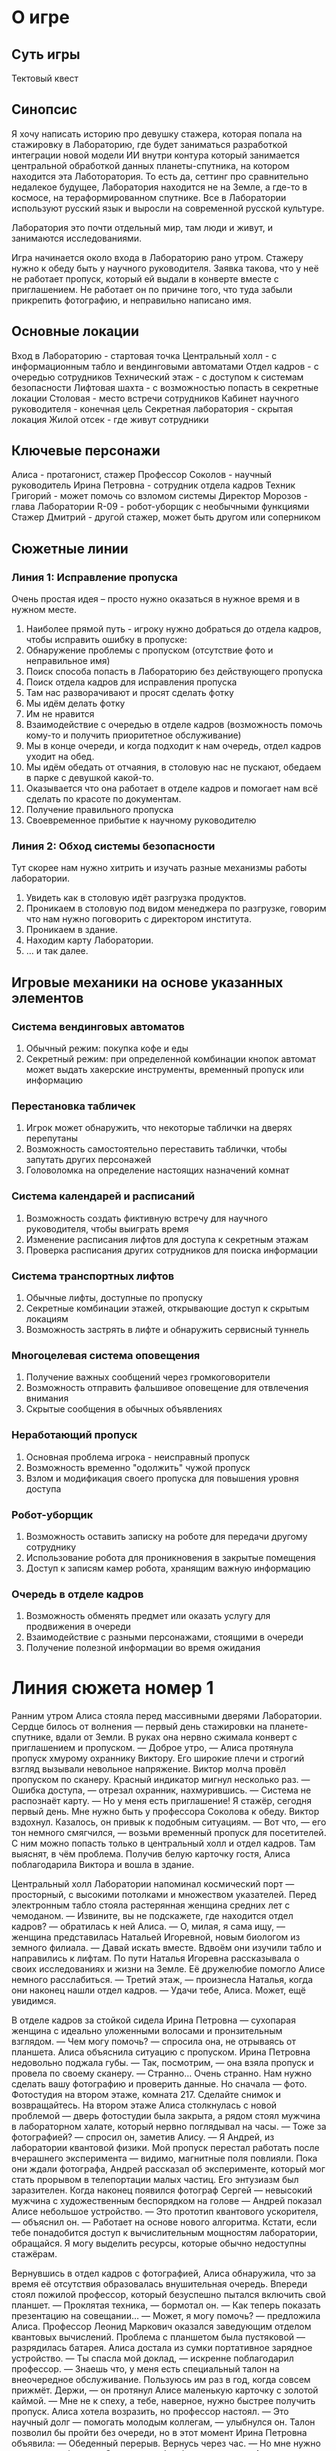 * О игре
** Суть игры
Тектовый квест
** Синопсис
Я хочу написать историю про девушку стажера, которая попала на стажировку в Лабораторию, где будет заниматься разработкой интеграции новой модели ИИ внутри контура который занимается центральной обработкой данных планеты-спутника, на котором находится эта Лаботоратория.  То есть да, сеттинг про сравнительно недалекое будущее, Лаборатория находится не на Земле, а где-то в космосе, на тераформированном спутнике.  Все в Лаборатории используют русский язык и выросли на современной русской культуре.

Лаборатория это почти отдельный мир, там люди и живут, и занимаются исследованиями.

Игра начинается около входа в Лабораторию рано утром.  Стажеру нужно к обеду быть у научного руководителя.  Заявка такова, что у неё не работает пропуск, который ей выдали в конверте вместе с приглашением.  Не работает он по причине того, что туда забыли прикрепить фотографию, и неправильно написано имя.

** Основные локации
Вход в Лабораторию - стартовая точка
Центральный холл - с информационным табло и вендинговыми автоматами
Отдел кадров - с очередью сотрудников
Технический этаж - с доступом к системам безопасности
Лифтовая шахта - с возможностью попасть в секретные локации
Столовая - место встречи сотрудников
Кабинет научного руководителя - конечная цель
Секретная лаборатория - скрытая локация
Жилой отсек - где живут сотрудники

** Ключевые персонажи

Алиса - протагонист, стажер
Профессор Соколов - научный руководитель
Ирина Петровна - сотрудник отдела кадров
Техник Григорий - может помочь со взломом системы
Директор Морозов - глава Лаборатории
R-09 - робот-уборщик с необычными функциями
Стажер Дмитрий - другой стажер, может быть другом или соперником

** Сюжетные линии
*** Линия 1: Исправление пропуска
Очень простая идея -- просто нужно оказаться в нужное время и в нужном месте.

1. Наиболее прямой путь - игроку нужно добраться до отдела кадров, чтобы исправить ошибку в пропуске:
2. Обнаружение проблемы с пропуском (отсутствие фото и неправильное имя)
3. Поиск способа попасть в Лабораторию без действующего пропуска
4. Поиск отдела кадров для исправления пропуска
5. Там нас разворачивают и просят сделать фотку
6. Мы идём делать фотку
7. Им не нравится 
8. Взаимодействие с очередью в отделе кадров (возможность помочь
   кому-то и получить приоритетное обслуживание)
9. Мы в конце очереди, и когда подходит к нам очередь, отдел кадров уходит на обед.
10. Мы идём обедать от отчаяния, в столовую нас не пускают, обедаем в парке с девушкой какой-то.
11. Оказывается что она работает в отделе кадров и помогает нам всё сделать по красоте по документам.
12. Получение правильного пропуска
13. Своевременное прибытие к научному руководителю
    
*** Линия 2: Обход системы безопасности
Тут скорее нам нужно хитрить и изучать разные механизмы работы лаборатории.

1. Увидеть как в столовую идёт разгрузка продуктов.
2. Проникаем в столовую под видом менеджера по разгрузке, говорим что
   нам нужно поговорить с директором института.
3. Проникаем в здание.
4. Находим карту Лаборатории.
5. ... и так далее.
   
** Игровые механики на основе указанных элементов
*** Система вендинговых автоматов
1. Обычный режим: покупка кофе и еды
2. Секретный режим: при определенной комбинации кнопок автомат может выдать хакерские инструменты, временный пропуск или информацию

*** Перестановка табличек
1. Игрок может обнаружить, что некоторые таблички на дверях перепутаны
2. Возможность самостоятельно переставить таблички, чтобы запутать других персонажей
3. Головоломка на определение настоящих назначений комнат

*** Система календарей и расписаний
1. Возможность создать фиктивную встречу для научного руководителя, чтобы выиграть время
2. Изменение расписания лифтов для доступа к секретным этажам
3. Проверка расписания других сотрудников для поиска информации

*** Система транспортных лифтов
1. Обычные лифты, доступные по пропуску
2. Секретные комбинации этажей, открывающие доступ к скрытым локациям
3. Возможность застрять в лифте и обнаружить сервисный туннель

*** Многоцелевая система оповещения
1. Получение важных сообщений через громкоговорители
2. Возможность отправить фальшивое оповещение для отвлечения внимания
3. Скрытые сообщения в обычных объявлениях

*** Неработающий пропуск
1. Основная проблема игрока - неисправный пропуск
2. Возможность временно "одолжить" чужой пропуск
3. Взлом и модификация своего пропуска для повышения уровня доступа

*** Робот-уборщик
1. Возможность оставить записку на роботе для передачи другому сотруднику
2. Использование робота для проникновения в закрытые помещения
3. Доступ к записям камер робота, хранящим важную информацию

*** Очередь в отделе кадров
1. Возможность обменять предмет или оказать услугу для продвижения в очереди
2. Взаимодействие с разными персонажами, стоящими в очереди
3. Получение полезной информации во время ожидания

* Линия сюжета номер 1

Ранним утром Алиса стояла перед массивными дверями Лаборатории. Сердце билось от волнения — первый день стажировки на планете-спутнике, вдали от Земли. В руках она нервно сжимала конверт с приглашением и пропуском.
— Доброе утро, — Алиса протянула пропуск хмурому охраннику Виктору. Его широкие плечи и строгий взгляд вызывали невольное напряжение.
Виктор молча провёл пропуском по сканеру. Красный индикатор мигнул несколько раз.
— Ошибка доступа, — отрезал охранник, нахмурившись. — Система не распознаёт карту.
— Но у меня есть приглашение! Я стажёр, сегодня первый день. Мне нужно быть у профессора Соколова к обеду.
Виктор вздохнул. Казалось, он привык к подобным ситуациям.
— Вот что, — его тон немного смягчился, — возьми временный пропуск для посетителей. С ним можно попасть только в центральный холл и отдел кадров. Там выяснят, в чём проблема.
Получив белую карточку гостя, Алиса поблагодарила Виктора и вошла в здание.

Центральный холл Лаборатории напоминал космический порт — просторный, с высокими потолками и множеством указателей. Перед электронным табло стояла растерянная женщина средних лет с чемоданом.
— Извините, вы не подскажете, где находится отдел кадров? — обратилась к ней Алиса.
— О, милая, я сама ищу, — женщина представилась Натальей Игоревной, новым биологом из земного филиала. — Давай искать вместе.
Вдвоём они изучили табло и направились к лифтам. По пути Наталья Игоревна рассказывала о своих исследованиях и жизни на Земле. Её дружелюбие помогло Алисе немного расслабиться.
— Третий этаж, — произнесла Наталья, когда они наконец нашли отдел кадров. — Удачи тебе, Алиса. Может, ещё увидимся.

В отделе кадров за стойкой сидела Ирина Петровна — сухопарая женщина с идеально уложенными волосами и пронзительным взглядом.
— Чем могу помочь? — спросила она, не отрываясь от планшета.
Алиса объяснила ситуацию с пропуском. Ирина Петровна недовольно поджала губы.
— Так, посмотрим, — она взяла пропуск и провела по своему сканеру. — Странно... Очень странно. Нам нужно сделать вашу фотографию и проверить данные. Но сначала — фото. Фотостудия на втором этаже, комната 217. Сделайте снимок и возвращайтесь.
На втором этаже Алиса столкнулась с новой проблемой — дверь фотостудии была закрыта, а рядом стоял мужчина в лабораторном халате, который нервно поглядывал на часы.
— Тоже за фотографией? — спросил он, заметив Алису. — Я Андрей, из лаборатории квантовой физики. Мой пропуск перестал работать после вчерашнего эксперимента — видимо, магнитные поля повлияли.
Пока они ждали фотографа, Андрей рассказал об эксперименте, который мог стать прорывом в телепортации малых частиц. Его энтузиазм был заразителен. Когда наконец появился фотограф Сергей — невысокий мужчина с художественным беспорядком на голове — Андрей показал Алисе небольшое устройство.
— Это прототип квантового ускорителя, — объяснил он. — Работает на основе нового алгоритма. Кстати, если тебе понадобится доступ к вычислительным мощностям лаборатории, обращайся. Я могу выделить ресурсы, которые обычно недоступны стажёрам.

Вернувшись в отдел кадров с фотографией, Алиса обнаружила, что за время её отсутствия образовалась внушительная очередь. Впереди стоял пожилой профессор, который безуспешно пытался включить свой планшет.
— Проклятая техника, — бормотал он. — Как теперь показать презентацию на совещании...
— Может, я могу помочь? — предложила Алиса.
Профессор Леонид Маркович оказался заведующим отделом квантовых вычислений. Проблема с планшетом была пустяковой — разрядилась батарея. Алиса достала из сумки портативное зарядное устройство.
— Ты спасла мой доклад, — искренне поблагодарил профессор. — Знаешь что, у меня есть специальный талон на внеочередное обслуживание. Пользуюсь им раз в год, когда совсем прижмёт. Держи, — он протянул Алисе маленькую карточку с золотой каймой. — Мне не к спеху, а тебе, наверное, нужно быстрее получить пропуск.
Алиса хотела возразить, но профессор настоял.
— Это научный долг — помогать молодым коллегам, — улыбнулся он.
Талон позволил бы пройти без очереди, но в этот момент Ирина Петровна объявила:
— Обеденный перерыв. Вернусь через час.
— Но мне нужно успеть к профессору Соколову к обеду! — воскликнула Алиса.
— Правила есть правила, — отрезала Ирина Петровна, поднимаясь из-за стойки.
Разочарованная Алиса вышла в коридор. Желудок напомнил, что она тоже не отказалась бы от обеда. Следуя указателям, она направилась к столовой, но у входа её остановил охранник.
— Временный пропуск не даёт доступа в столовую, — пояснил он.

В небольшом парке рядом с административным корпусом Алиса устроилась на скамейке. Из сумки она достала бутерброд, который приготовила перед вылетом на планету-спутник.
— Не возражаешь, если я присяду? — спросила девушка примерно её возраста с планшетом в руках.
— Конечно, нет, — Алиса подвинулась.
Девушка представилась Катей, стажёром отдела кадров.
— А ты, должно быть, новенькая? — спросила она, заметив временный пропуск. — Проблемы с оформлением?
Услышав историю Алисы, Катя удивлённо подняла брови.
— Странно, обычно система не даёт таких сбоев. Могу посмотреть, в чём дело, я как раз работаю с базой пропусков.
Катя достала планшет, подключилась к базе данных и ввела имя Алисы.
— Ого! — воскликнула она через минуту. — Я даже не знала, что такое возможно. Твой пропуск помечен как "экспериментальный образец" с пометкой "Аврора". Это секретный проект, о котором ходят разные слухи.
— Но я просто стажёр, — растерялась Алиса. — Почему у меня такой пропуск?
— Не знаю, — Катя выглядела озадаченной. — Но могу помочь тебе активировать его правильно. Только это надо делать не через основной терминал, а через запасную систему. Пойдём, у меня есть доступ к техническому входу отдела кадров. Мы успеем до окончания обеда.
По пути Катя рассказала, что за системой пропусков скрывается гораздо больше, чем кажется на первый взгляд.
— Каждый пропуск содержит криптографический ключ, который определяет твой уровень доступа к различным подсистемам, — объяснила она. — Но в твоём случае... похоже, твой пропуск содержит какой-то экспериментальный код. Я такого никогда не видела.
Через служебный вход они попали в техническое помещение отдела кадров. Катя подключила пропуск Алисы к специальному устройству.
— Смотри, — показала она на экран. — Обычный пропуск имеет стандартную структуру данных. Твой же... видишь эти дополнительные сегменты кода? Они зашифрованы. Я не могу их расшифровать, но могу активировать основную функцию пропуска.
Она быстро внесла данные Алисы в систему, добавила фотографию и провела пропуском по специальному устройству.
— Готово! Базовый доступ активирован. Но я бы на твоём месте поинтересовалась, почему тебе выдали такой необычный пропуск.
— Спасибо тебе огромное, — искренне поблагодарила Алиса.
— Не за что, — улыбнулась Катя. — И знаешь... если захочешь узнать больше о своём пропуске, могу показать тебе, как получить доступ к системным логам. Это не совсем по правилам, но... — она подмигнула. — Техническая документация отдела хранится на сервере S22, логин — techdocs, пароль меняется каждый день и равен дате в формате ДДММГГ плюс кодовое слово "квазар". Запомнишь?
Алиса кивнула, мысленно повторяя информацию.
— Заглядывай в гости в отдел кадров, — предложила Катя на прощание. — Только не через парадный вход, а через технический, код доступа 4173. Расскажешь, как прошёл первый день.

С новым активированным пропуском Алиса без проблем добралась до лаборатории профессора Соколова. Когда она постучала в дверь, изнутри раздалось рассеянное:
— Войдите, если это что-то важное.
Профессор Соколов — высокий мужчина с проницательным взглядом и седеющими висками — сидел перед голографическим экраном, полностью погружённый в работу.
— Профессор Соколов? — осторожно начала Алиса. — Я Алиса, ваша новая стажёрка. Сегодня мой первый день.
Соколов оторвался от экрана и с недоумением посмотрел на Алису.
— Стажёрка? — затем он хлопнул себя по лбу. — Ах да, конечно! Совсем забыл. Простите, пожалуйста. Последние дни были очень насыщенными. Проект "Аврора" на финальной стадии, и я совсем потерял счёт времени.
При упоминании "Авроры" Алиса вспомнила слова Кати о странной метке на своём пропуске.
— Профессор, — решилась она, — мне выдали какой-то необычный пропуск с пометкой "Аврора". Что это значит?
Соколов внимательно посмотрел на Алису, затем взял её пропуск и изучил его.
— Интересно, — задумчиво произнёс он. — Очень интересно. Кто вам его выдал?
— Он пришёл вместе с приглашением на стажировку.
— Понятно, — профессор улыбнулся. — Похоже, кто-то наверху считает, что вы можете быть полезны не только как стажёр. "Аврора" — это больше, чем просто проект. Это... Впрочем, обо всём по порядку. Сначала давайте познакомимся с лабораторией и вашими обязанностями.
Пока профессор показывал лабораторию, Алиса не могла отделаться от мысли, что её появление здесь, возможно, не такая уж случайность. И что загадочный проект "Аврора" как-то связан с её будущей работой. А ещё она размышляла о том, как пригодится информация от Кати, если придётся копнуть глубже.
День определённо обещал быть интересным.
